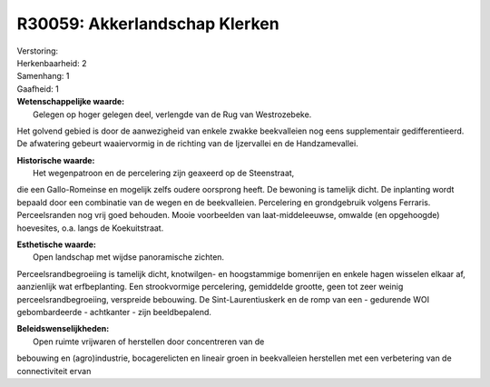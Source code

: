 R30059: Akkerlandschap Klerken
==============================

| Verstoring:

| Herkenbaarheid: 2

| Samenhang: 1

| Gaafheid: 1

| **Wetenschappelijke waarde:**
|  Gelegen op hoger gelegen deel, verlengde van de Rug van Westrozebeke.
Het golvend gebied is door de aanwezigheid van enkele zwakke
beekvalleien nog eens supplementair gedifferentieerd. De afwatering
gebeurt waaiervormig in de richting van de Ijzervallei en de
Handzamevallei.

| **Historische waarde:**
|  Het wegenpatroon en de percelering zijn geaxeerd op de Steenstraat,
die een Gallo-Romeinse en mogelijk zelfs oudere oorsprong heeft. De
bewoning is tamelijk dicht. De inplanting wordt bepaald door een
combinatie van de wegen en de beekvalleien. Percelering en grondgebruik
volgens Ferraris. Perceelsranden nog vrij goed behouden. Mooie
voorbeelden van laat-middeleeuwse, omwalde (en opgehoogde) hoevesites,
o.a. langs de Koekuitstraat.

| **Esthetische waarde:**
|  Open landschap met wijdse panoramische zichten.
Perceelsrandbegroeiing is tamelijk dicht, knotwilgen- en hoogstammige
bomenrijen en enkele hagen wisselen elkaar af, aanzienlijk wat
erfbeplanting. Een strookvormige percelering, gemiddelde grootte, geen
tot zeer weinig perceelsrandbegroeiing, verspreide bebouwing. De
Sint-Laurentiuskerk en de romp van een - gedurende WOI gebombardeerde -
achtkanter - zijn beeldbepalend.



| **Beleidswenselijkheden:**
|  Open ruimte vrijwaren of herstellen door concentreren van de
bebouwing en (agro)industrie, bocagerelicten en lineair groen in
beekvalleien herstellen met een verbetering van de connectiviteit ervan
